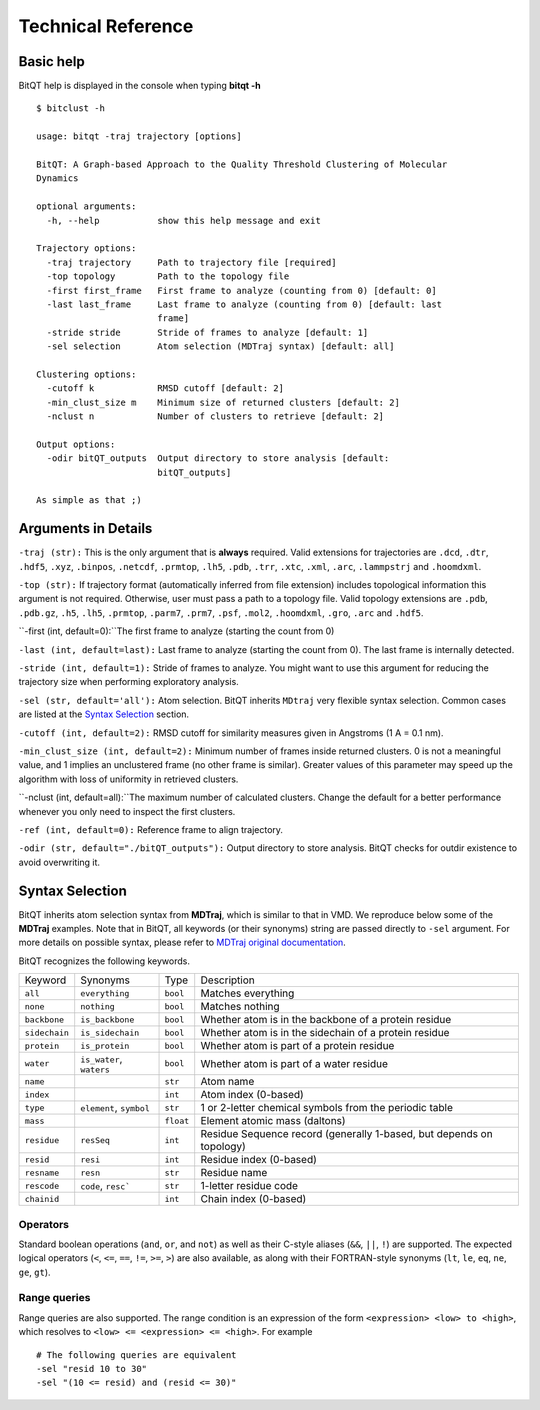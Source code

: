 Technical Reference
===================


Basic help
----------
BitQT help is displayed in the console when typing **bitqt -h** ::

  $ bitclust -h 

  usage: bitqt -traj trajectory [options]

  BitQT: A Graph-based Approach to the Quality Threshold Clustering of Molecular
  Dynamics

  optional arguments:
    -h, --help           show this help message and exit

  Trajectory options:
    -traj trajectory     Path to trajectory file [required]
    -top topology        Path to the topology file
    -first first_frame   First frame to analyze (counting from 0) [default: 0]
    -last last_frame     Last frame to analyze (counting from 0) [default: last
                         frame]
    -stride stride       Stride of frames to analyze [default: 1]
    -sel selection       Atom selection (MDTraj syntax) [default: all]

  Clustering options:
    -cutoff k            RMSD cutoff [default: 2]
    -min_clust_size m    Minimum size of returned clusters [default: 2]
    -nclust n            Number of clusters to retrieve [default: 2]

  Output options:
    -odir bitQT_outputs  Output directory to store analysis [default:
                         bitQT_outputs]

  As simple as that ;)


Arguments in Details
--------------------

``-traj (str):`` This is the only argument that is **always** required. Valid
extensions for trajectories are ``.dcd``, ``.dtr``, ``.hdf5``, ``.xyz``, ``.binpos``,
``.netcdf``, ``.prmtop``, ``.lh5``, ``.pdb``, ``.trr``, ``.xtc``, ``.xml``,
``.arc``, ``.lammpstrj`` and ``.hoomdxml``.

``-top (str):`` If trajectory format (automatically inferred from file extension)
includes topological information this argument is not required. Otherwise, user
must pass a path to a topology file. Valid topology extensions are  ``.pdb``,
``.pdb.gz``, ``.h5``, ``.lh5``, ``.prmtop``, ``.parm7``, ``.prm7``, ``.psf``,
``.mol2``, ``.hoomdxml``, ``.gro``, ``.arc`` and ``.hdf5``.

``-first (int, default=0):``The first frame to analyze (starting the count from 0)

``-last (int, default=last):`` Last frame to analyze (starting the count from 0).
The last frame is internally detected.

``-stride (int, default=1):`` Stride of frames to analyze. You might want to use this argument for reducing the trajectory size when performing exploratory analysis.

``-sel (str, default='all'):`` Atom selection. BitQT inherits ``MDtraj``
very flexible syntax selection. Common cases are listed at the
`Syntax Selection`_ section. 

  
``-cutoff (int, default=2):`` RMSD cutoff for similarity measures given in Angstroms
(1 A = 0.1 nm).

``-min_clust_size (int, default=2):`` Minimum number of frames inside returned clusters.
0 is not a meaningful value, and 1 implies an unclustered frame (no other frame is
similar). Greater values of this parameter may speed up the algorithm with
loss of uniformity in retrieved clusters.

``-nclust (int, default=all):``The maximum number of calculated clusters. Change the default
for a better performance whenever you only need to inspect the first clusters.

``-ref (int, default=0):`` Reference frame to align trajectory.

``-odir (str, default="./bitQT_outputs"):`` Output directory to store analysis.
BitQT checks for outdir existence to avoid overwriting it.


Syntax Selection 
----------------

BitQT inherits atom selection syntax from **MDTraj**, which is similar to that in VMD. We reproduce below some of the **MDTraj** examples. Note that in BitQT, all keywords (or their synonyms) string are passed directly to ``-sel`` argument. For more details on possible syntax, please refer to
`MDTraj original documentation <http://mdtraj.org/1.9.4/atom_selection.html>`_.

BitQT recognizes the following keywords.

=============    ========================   =========      ================================================================
Keyword          Synonyms                   Type           Description
-------------    ------------------------   ---------      ----------------------------------------------------------------
``all``          ``everything``             ``bool``       Matches everything
``none``         ``nothing``                ``bool``       Matches nothing
``backbone``     ``is_backbone``            ``bool``       Whether atom is in the backbone of a protein residue
``sidechain``    ``is_sidechain``           ``bool``       Whether atom is in the sidechain of a protein residue
``protein``      ``is_protein``             ``bool``       Whether atom is part of a protein residue
``water``        ``is_water``, ``waters``   ``bool``       Whether atom is part of a water residue
``name``                                    ``str``        Atom name
``index``                                   ``int``        Atom index (0-based)
``type``         ``element``, ``symbol``    ``str``        1 or 2-letter chemical symbols from the periodic table
``mass``                                    ``float``      Element atomic mass (daltons)
``residue``      ``resSeq``                 ``int``        Residue Sequence record (generally 1-based, but depends on topology)
``resid``        ``resi``                   ``int``        Residue index (0-based)
``resname``      ``resn``                   ``str``        Residue name
``rescode``      ``code``, ``resc```        ``str``        1-letter residue code
``chainid``                                 ``int``        Chain index (0-based)
=============    ========================   =========      ================================================================


Operators
+++++++++

Standard boolean operations (``and``, ``or``, and ``not``) as well as their
C-style aliases (``&&``, ``||``, ``!``) are supported. The expected logical
operators (``<``, ``<=``, ``==``, ``!=``, ``>=``, ``>``) are also available, as
along with their FORTRAN-style synonyms (``lt``, ``le``, ``eq``, ``ne``,
``ge``, ``gt``).

Range queries
+++++++++++++

Range queries are also supported. The range condition is an expression of
the form ``<expression> <low> to <high>``, which resolves to ``<low> <=
<expression> <= <high>``.  For example ::

    # The following queries are equivalent
    -sel "resid 10 to 30"
    -sel "(10 <= resid) and (resid <= 30)"


